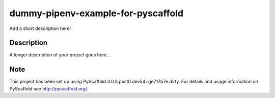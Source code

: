 ===================================
dummy-pipenv-example-for-pyscaffold
===================================


Add a short description here!


Description
===========

A longer description of your project goes here...


Note
====

This project has been set up using PyScaffold 3.0.3.post0.dev54+ge717b7e.dirty. For details and usage
information on PyScaffold see http://pyscaffold.org/.
